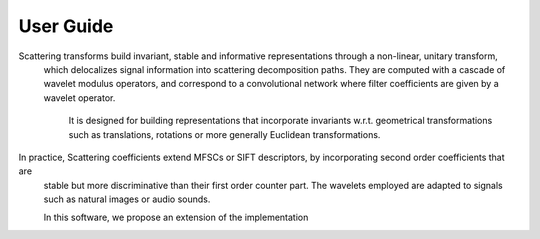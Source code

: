 User Guide
==========

Scattering transforms build invariant, stable and informative representations through a non-linear, unitary transform,
 which delocalizes signal information into scattering decomposition paths. They are computed with a cascade of wavelet
 modulus operators, and correspond to a convolutional network where filter coefficients are given by a wavelet operator.
  It is  designed for building representations that incorporate invariants w.r.t. geometrical transformations such as
  translations, rotations or more generally Euclidean transformations.

In practice, Scattering coefficients extend MFSCs or SIFT descriptors, by incorporating second order coefficients that are
 stable but more discriminative than their first order counter part. The wavelets employed are adapted to signals such as
 natural images or audio sounds.

 In this software, we propose an extension of the implementation 